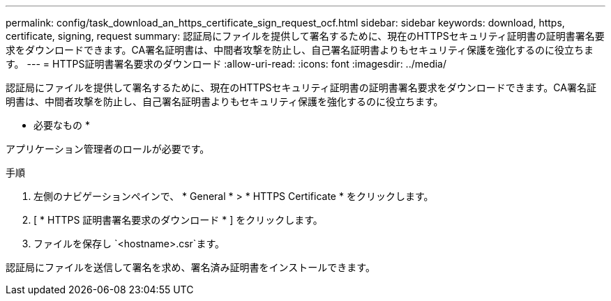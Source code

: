 ---
permalink: config/task_download_an_https_certificate_sign_request_ocf.html 
sidebar: sidebar 
keywords: download, https, certificate, signing, request 
summary: 認証局にファイルを提供して署名するために、現在のHTTPSセキュリティ証明書の証明書署名要求をダウンロードできます。CA署名証明書は、中間者攻撃を防止し、自己署名証明書よりもセキュリティ保護を強化するのに役立ちます。 
---
= HTTPS証明書署名要求のダウンロード
:allow-uri-read: 
:icons: font
:imagesdir: ../media/


[role="lead"]
認証局にファイルを提供して署名するために、現在のHTTPSセキュリティ証明書の証明書署名要求をダウンロードできます。CA署名証明書は、中間者攻撃を防止し、自己署名証明書よりもセキュリティ保護を強化するのに役立ちます。

* 必要なもの *

アプリケーション管理者のロールが必要です。

.手順
. 左側のナビゲーションペインで、 * General * > * HTTPS Certificate * をクリックします。
. [ * HTTPS 証明書署名要求のダウンロード * ] をクリックします。
. ファイルを保存し `<hostname>.csr`ます。


認証局にファイルを送信して署名を求め、署名済み証明書をインストールできます。
